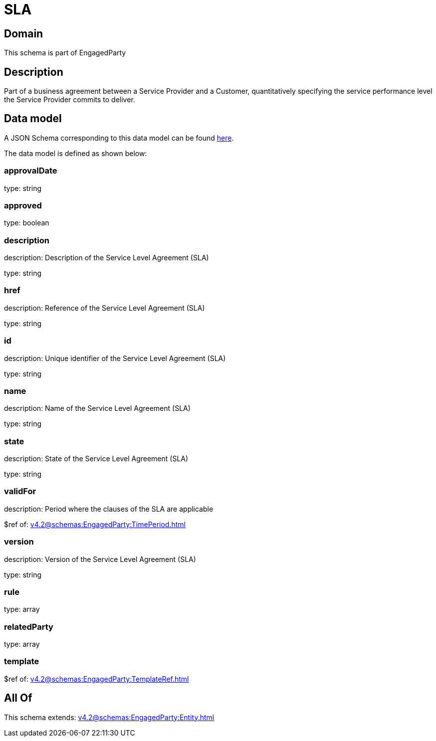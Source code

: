 = SLA

[#domain]
== Domain

This schema is part of EngagedParty

[#description]
== Description

Part of a business agreement between a Service Provider and a Customer, quantitatively specifying the service performance level the Service Provider commits to deliver.


[#data_model]
== Data model

A JSON Schema corresponding to this data model can be found https://tmforum.org[here].

The data model is defined as shown below:


=== approvalDate
type: string


=== approved
type: boolean


=== description
description: Description of the Service Level Agreement (SLA)

type: string


=== href
description: Reference of the Service Level Agreement (SLA)

type: string


=== id
description: Unique identifier of the Service Level Agreement (SLA)

type: string


=== name
description: Name of the Service Level Agreement (SLA)

type: string


=== state
description: State of the Service Level Agreement (SLA)

type: string


=== validFor
description: Period where the clauses of the SLA are applicable

$ref of: xref:v4.2@schemas:EngagedParty:TimePeriod.adoc[]


=== version
description: Version of the Service Level Agreement (SLA)

type: string


=== rule
type: array


=== relatedParty
type: array


=== template
$ref of: xref:v4.2@schemas:EngagedParty:TemplateRef.adoc[]


[#all_of]
== All Of

This schema extends: xref:v4.2@schemas:EngagedParty:Entity.adoc[]
